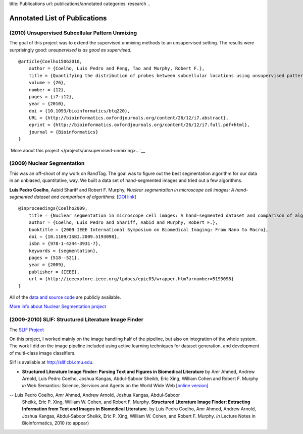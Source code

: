 title: Publications
url: publications/annotated
categories: research
..

Annotated List of Publications
==============================

(2010) Unsupervised Subcellular Pattern Unmixing
------------------------------------------------

The goal of this project was to extend the supervised unmixing methods to an
unsupervised setting. The results were surprisingly good: *unsupervised is as
good as supervised.*

::

    @article{Coelho15062010,
        author = {Coelho, Luis Pedro and Peng, Tao and Murphy, Robert F.}, 
        title = {Quantifying the distribution of probes between subcellular locations using unsupervised pattern unmixing}, 
        volume = {26}, 
        number = {12}, 
        pages = {i7-i12}, 
        year = {2010}, 
        doi = {10.1093/bioinformatics/btq220}, 
        URL = {http://bioinformatics.oxfordjournals.org/content/26/12/i7.abstract}, 
        eprint = {http://bioinformatics.oxfordjournals.org/content/26/12/i7.full.pdf+html}, 
        journal = {Bioinformatics} 
    }

`More about this project </projects/unsupervised-unmixing>...`__

(2009) Nuclear Segmentation
---------------------------

This was an off-shoot of my work on RandTag. The goal was to figure out the
best segmentation algorithm for our data in an unbiased, quantitative, way. We
built a data set of hand-segmented images and tried out a few algorithms.


**Luis Pedro Coelho**, Aabid Shariff and Robert F. Murphy, *Nuclear
segmentation in microscope cell images: A hand-segmented dataset and comparison
of algorithms*: [`DOI link <http://dx.doi.org/10.1109/ISBI.2009.5193098>`__]

::

    @inproceedings{Coelho2009,
        title = {Nuclear segmentation in microscope cell images: A hand-segmented dataset and comparison of algorithms},
        author = {Coelho, Luis Pedro and Shariff, Aabid and Murphy, Robert F.},
        booktitle = {2009 IEEE International Symposium on Biomedical Imaging: From Nano to Macro},
        doi = {10.1109/ISBI.2009.5193098},
        isbn = {978-1-4244-3931-7},
        keywords = {segmentation},
        pages = {518--521},
        year = {2009},
        publisher = {IEEE},
        url = {http://ieeexplore.ieee.org/lpdocs/epic03/wrapper.htm?arnumber=5193098}
    }

All of the `data and source code <https://github.com/luispedro/segmentation>`__
are publicly available.

`More info about Nuclear Segmentation project </projects/nuclear-segmentation>`__


(2009-2010) SLIF: Structured Literature Image Finder
----------------------------------------------------

The `SLIF Project </projects/slif>`_ 

On this project, I worked mainly on the image handling half of the pipeline,
but also on integration of the whole system. The work I did on the image
pipeline included using active learning techniques for dataset generation, and
development of multi-class image classifiers.

Slif is available at `http://slif.cbi.cmu.edu <http://slif.cbi.cmu.edu>`_.

- **Structured Literature Image Finder: Parsing Text and Figures in Biomedical
  Literature** by Amr Ahmed, Andrew Arnold, Luis Pedro Coelho, Joshua Kangas,
  Abdul-Saboor Sheikh, Eric Xing, William Cohen and Robert F. Murphy *in* Web
  Semantics: Science, Services and Agents on the World Wide Web [`online
  version <http://dx.doi.org/10.1016/j.websem.2010.04.002>`_]

.. raw:: html

    <div class="paper_info">
        <a href="http://www.sciencedirect.com/science/article/B758F-4YT6D7G-2/2/348444def95436f515c644e1a539d643" alt="Publisher">
            Publisher
        </a>
        <div class="more">
            This is an overview of the system focused on the visible aspects.
        </div>
        <div class="bibtex">
            <pre>
            @article{Ahmed2010,
                title = "Structured Literature Image Finder: Parsing Text and Figures in Biomedical Literature",
                journal = "Web Semantics: Science, Services and Agents on the World Wide Web",
                volume = "In Press, Accepted Manuscript",
                number = "",
                pages = " - ",
                year = "2010",
                note = "",
                issn = "1570-8268",
                doi = "DOI: 10.1016/j.websem.2010.04.002",
                url = "http://www.sciencedirect.com/science/article/B758F-4YT6D7G-2/2/348444def95436f515c644e1a539d643",
                author = "Amr Ahmed and Andrew Arnold and Luis Pedro Coelho and Joshua Kangas and Abdul-Saboor Sheikh and Eric Xing and William Cohen and Robert F. Murphy"
            }
            </pre>
        </div>
    </div>

-- Luis Pedro Coelho, Amr Ahmed, Andrew Arnold, Joshua Kangas, Abdul-Saboor
   Sheikk, Eric P. Xing, William W. Cohen, and Robert F. Murphy. **Structured
   Literature Image Finder: Extracting Information from Text and Images in
   Biomedical  Literature.** by Luis Pedro Coelho, Amr Ahmed, Andrew Arnold,
   Joshua Kangas, Abdul-Saboor Sheikk, Eric P. Xing, William W. Cohen, and
   Robert F. Murphy. *in* Lecture Notes in Bioinformatics, 2010 (to appear)

.. raw:: html

    <div class="paper_info">
        <div class="more">
            A slightly technical overview of the SLIF project with a focus on
            the image processing part. This is a companion paper to the one
            above.
        </div>
        <div class="bibtex">
            <pre>
            </pre>
        </div>
    </div>

